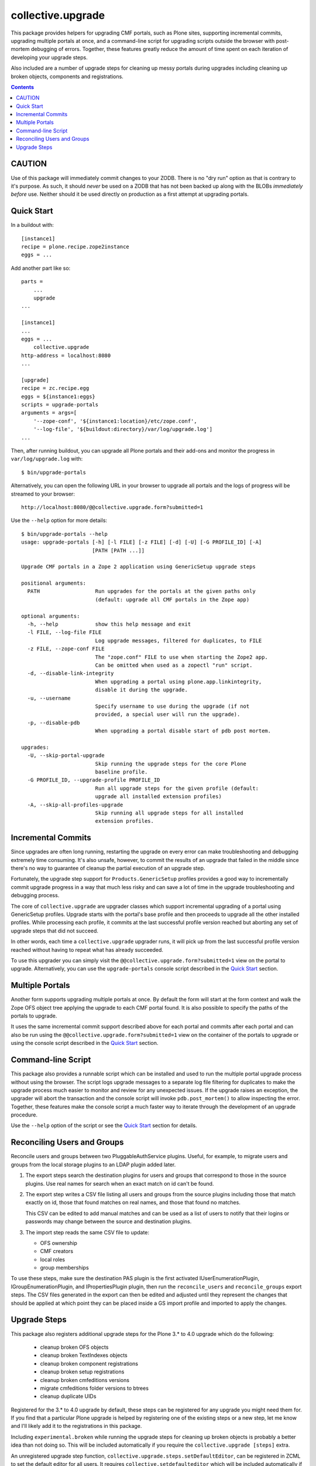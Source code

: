 collective.upgrade
==================

This package provides helpers for upgrading CMF portals, such as Plone
sites, supporting incremental commits, upgrading multiple portals at
once, and a command-line script for upgrading scripts outside the
browser with post-mortem debugging of errors.  Together, these
features greatly reduce the amount of time spent on each iteration of
developing your upgrade steps.

Also included are a number of upgrade steps for cleaning up messy
portals during upgrades including cleaning up broken objects,
components and registrations.

.. contents::

CAUTION
-------

Use of this package will immediately commit changes to your ZODB.
There is no "dry run" option as that is contrary to it's purpose.  As
such, it should *never* be used on a ZODB that has not been backed up
along with the BLOBs *immediately before* use.  Neither should it be
used directly on production as a first attempt at upgrading portals.  

Quick Start
-----------

In a buildout with::

    [instance1]
    recipe = plone.recipe.zope2instance
    eggs = ...

Add another part like so::

    parts =
        ...
        upgrade
    ...

    [instance1]
    ...
    eggs = ...
        collective.upgrade
    http-address = localhost:8080
    ...

    [upgrade]
    recipe = zc.recipe.egg
    eggs = ${instance1:eggs}
    scripts = upgrade-portals
    arguments = args=[
        '--zope-conf', '${instance1:location}/etc/zope.conf',
        '--log-file', '${buildout:directory}/var/log/upgrade.log']
    ...

Then, after running buildout, you can upgrade all Plone portals and
their add-ons and monitor the progress in ``var/log/upgrade.log`` with::

    $ bin/upgrade-portals

Alternatively, you can open the following URL in your browser to
upgrade all portals and the logs of progress will be streamed to
your browser::

    http://localhost:8080/@@collective.upgrade.form?submitted=1

Use the ``--help`` option for more details::

    $ bin/upgrade-portals --help
    usage: upgrade-portals [-h] [-l FILE] [-z FILE] [-d] [-U] [-G PROFILE_ID] [-A]
                           [PATH [PATH ...]]
    
    Upgrade CMF portals in a Zope 2 application using GenericSetup upgrade steps
    
    positional arguments:
      PATH                  Run upgrades for the portals at the given paths only
                            (default: upgrade all CMF portals in the Zope app)
    
    optional arguments:
      -h, --help            show this help message and exit
      -l FILE, --log-file FILE
                            Log upgrade messages, filtered for duplicates, to FILE
      -z FILE, --zope-conf FILE
                            The "zope.conf" FILE to use when starting the Zope2 app.
                            Can be omitted when used as a zopectl "run" script.
      -d, --disable-link-integrity
                            When upgrading a portal using plone.app.linkintegrity,
                            disable it during the upgrade.
      -u, --username
                            Specify username to use during the upgrade (if not
                            provided, a special user will run the upgrade).
      -p, --disable-pdb
                            When upgrading a portal disable start of pdb post mortem.

    upgrades:
      -U, --skip-portal-upgrade
                            Skip running the upgrade steps for the core Plone
                            baseline profile.
      -G PROFILE_ID, --upgrade-profile PROFILE_ID
                            Run all upgrade steps for the given profile (default:
                            upgrade all installed extension profiles)
      -A, --skip-all-profiles-upgrade
                            Skip running all upgrade steps for all installed
                            extension profiles.


Incremental Commits
-------------------

Since upgrades are often long running, restarting the upgrade on every
error can make troubleshooting and debugging extremely time
consuming.  It's also unsafe, however, to commit the results of an
upgrade that failed in the middle since there's no way to guarantee of
cleanup the partial execution of an upgrade step.

Fortunately, the upgrade step support for ``Products.GenericSetup``
profiles provides a good way to incrementally commit upgrade progress
in a way that much less risky and can save a lot of time in the
upgrade troubleshooting and debugging process.

The core of ``collective.upgrade`` are upgrader classes which support
incremental upgrading of a portal using GenericSetup profiles.
Upgrade starts with the portal's base profile and then proceeds to
upgrade all the other installed profiles.  While processing each
profile, it commits at the last successful profile version reached but
aborting any set of upgrade steps that did not succeed.

In other words, each time a ``collective.upgrade`` upgrader runs, it
will pick up from the last successful profile version reached without
having to repeat what has already succeeded.

To use this upgrader you can simply visit the
``@@collective.upgrade.form?submitted=1`` view on the portal to
upgrade.  Alternatively, you can use the ``upgrade-portals`` console
script described in the `Quick Start`_ section.

Multiple Portals
----------------

Another form supports upgrading multiple portals at once.  By default
the form will start at the form context and walk the Zope OFS object
tree applying the upgrade to each CMF portal found.  It is also
possible to specify the paths of the portals to upgrade.

It uses the same incremental commit support described above for each
portal and commits after each portal and can also be run using the
``@@collective.upgrade.form?submitted=1`` view on the container of the
portals to upgrade or using the console script described in the `Quick
Start`_ section.

Command-line Script
-------------------

This package also provides a runnable script which can be installed
and used to run the multiple portal upgrade process without using the
browser.  The script logs upgrade messages to a separate log file
filtering for duplicates to make the upgrade process much easier to
monitor and review for any unexpected issues.  If the upgrade raises
an exception, the upgrader will abort the transaction and the console
script will invoke ``pdb.post_mortem()`` to allow inspecting the
error.  Together, these features make the console script a much faster
way to iterate through the development of an upgrade procedure.

Use the ``--help`` option of the script or see the  `Quick Start`_
section for details.

Reconciling Users and Groups
----------------------------

Reconcile users and groups between two PluggableAuthService plugins.
Useful, for example, to migrate users and groups from the local
storage plugins to an LDAP plugin added later.

#. The export steps search the destination plugins for users and
   groups that correspond to those in the source plugins.  Use real
   names for search when an exact match on id can't be found.

#. The export step writes a CSV file listing all users and groups from
   the source plugins including those that match exactly on id, those
   that found matches on real names, and those that found no matches.

   This CSV can be edited to add manual matches and can be used as a
   list of users to notify that their logins or passwords may change
   between the source and destination plugins.

#. The import step reads the same CSV file to update:

   * OFS ownership
   * CMF creators
   * local roles
   * group memberships

To use these steps, make sure the destination PAS plugin is the first
activated IUserEnumerationPlugin, IGroupEnumerationPlugin, and
IPropertiesPlugin plugin, then run the ``reconcile_users`` and
``reconcile_groups`` export steps.  The CSV files generated in the
export can then be edited and adjusted until they represent the
changes that should be applied at which point they can be placed
inside a GS import profile and imported to apply the changes.

Upgrade Steps
-------------

This package also registers additional upgrade steps for the Plone 3.*
to 4.0 upgrade which do the following:

  * cleanup broken OFS objects
  * cleanup broken TextIndexes objects
  * cleanup broken component registrations
  * cleanup broken setup registrations
  * cleanup broken cmfeditions versions
  * migrate cmfeditions folder versions to btrees
  * cleanup duplicate UIDs

Registered for the 3.* to 4.0 upgrade by default, these steps can be
registered for any upgrade you might need them for.  If you find that
a particular Plone upgrade is helped by registering one of the
existing steps or a new step, let me know and I'll likely add it to
the registrations in this package.

Including ``experimental.broken`` while running the upgrade steps for
cleaning up broken objects is probably a better idea than not doing
so.  This will be included automatically if you require the
``collective.upgrade [steps]`` extra.

An unregistered upgrade step function,
``collective.upgrade.steps.setDefaultEditor``, can be registered in ZCML
to set the default editor for all users.  It requires
``collective.setdefaulteditor`` which will be included automatically if
you require the ``collective.upgrade [steps]`` extra.

Helper functions are also available in the ``collective.upgrade.steps``
module.  These helpers are all meant to be used when writing your own
upgrades steps.  See the ``collective.upgrade.steps`` source for
details:

  * reset the site to the baseline GenericSetup profile plus default extensions
  * delete custom skin objects
  * cleanup missing skin/theme layers
  * uninstall add-ons
  * pack the ZODB pruning old revision history
  * BBB import/export steps for resource registries before the Plone 5 switch to
    using plone.app.registry
